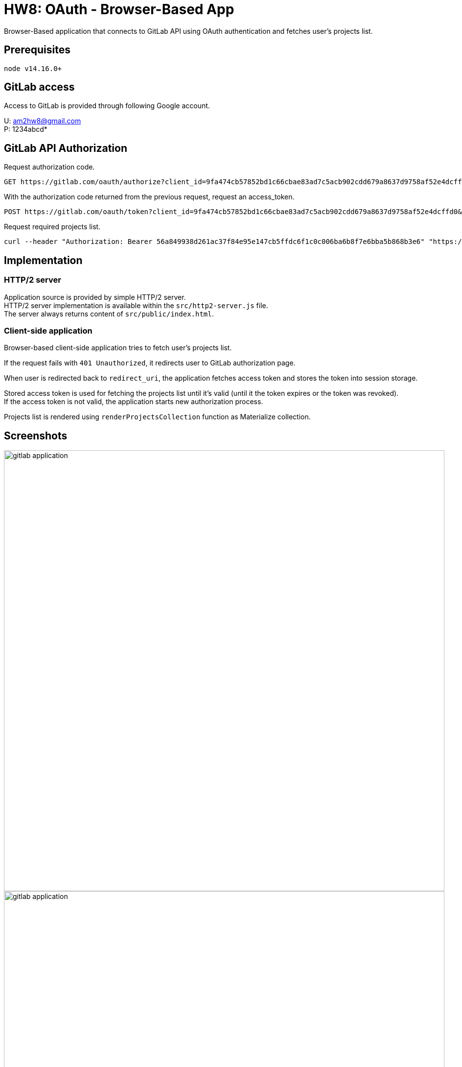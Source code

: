 = HW8: OAuth - Browser-Based App

Browser-Based application that connects to GitLab API using OAuth authentication and fetches user's projects list.

== Prerequisites

    node v14.16.0+

== GitLab access

Access to GitLab is provided through following Google account.

U: am2hw8@gmail.com +
P: 1234abcd*

== GitLab API Authorization

Request authorization code.

----
GET https://gitlab.com/oauth/authorize?client_id=9fa474cb57852bd1c66cbae83ad7c5acb902cdd679a8637d9758af52e4dcffd0&redirect_uri=https://localhost:8080&response_type=code
----

With the authorization code returned from the previous request, request an access_token.

----
POST https://gitlab.com/oauth/token?client_id=9fa474cb57852bd1c66cbae83ad7c5acb902cdd679a8637d9758af52e4dcffd0&client_secret=5c25728db6c6c1f1bb01f6d5d0c5d4d9652d45220d3f2dd8505734b5615a2686&code=c4a8fd72d453049cb163b6fe45c1d333deda272621740e03bcccb393864fa233&grant_type=authorization_code&redirect_uri=https://localhost:8080
----

Request required projects list.

----
curl --header "Authorization: Bearer 56a849938d261ac37f84e95e147cb5ffdc6f1c0c006ba6b8f7e6bba5b868b3e6" "https://gitlab.com/api/v4/users/5394156/projects"
----

== Implementation

=== HTTP/2 server

Application source is provided by simple HTTP/2 server. +
HTTP/2 server implementation is available within the `src/http2-server.js` file. +
The server always returns content of `src/public/index.html`.

=== Client-side application

Browser-based client-side application tries to fetch user's projects list.

If the request fails with `401 Unauthorized`, it redirects user to GitLab authorization page. +

When user is redirected back to `redirect_uri`, the application fetches access token and stores the token into session storage.

Stored access token is used for fetching the projects list until it's valid (until it the token expires or the token was revoked). +
If the access token is not valid, the application starts new authorization process.

Projects list is rendered using `renderProjectsCollection` function as Materialize collection.

== Screenshots

image::results/gitlab-application.png[,900,]

image::results/gitlab-application.png[,900,]

image::results/projects-list-request.png[,900,]

image::results/projects-list-response.png[,500,]

image::results/projects-list.png[,900,]